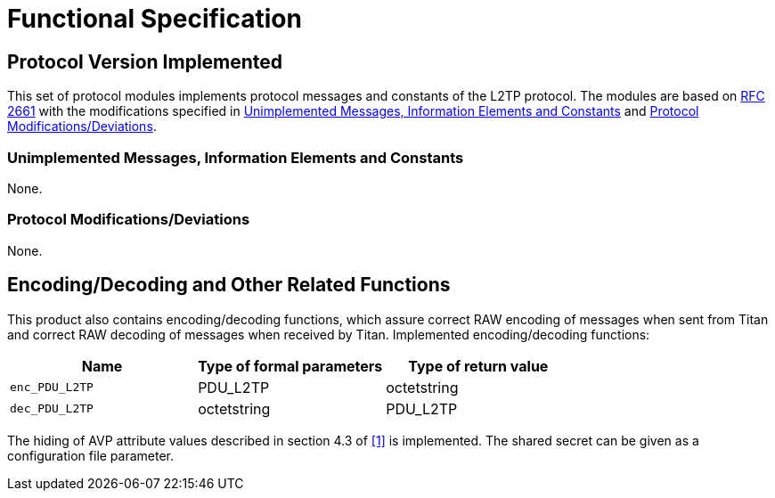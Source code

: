 = Functional Specification

== Protocol Version Implemented

This set of protocol modules implements protocol messages and constants of the L2TP protocol. The modules are based on https://tools.ietf.org/html/rfc2661[RFC 2661] with the modifications specified in <<unimplemented_messages_information_elements_and_constants, Unimplemented Messages, Information Elements and Constants>> and <<protocol-modifications-deviations, Protocol Modifications/Deviations>>.

[[unimplemented_messages_information_elements_and_constants]]
=== Unimplemented Messages, Information Elements and Constants

None.

[[protocol-modifications-deviations]]
=== Protocol Modifications/Deviations

None.

[[encoding-decoding-and-other-related-functions]]
== Encoding/Decoding and Other Related Functions

This product also contains encoding/decoding functions, which assure correct RAW encoding of messages when sent from Titan and correct RAW decoding of messages when received by Titan. Implemented encoding/decoding functions:

[cols=3*, options=header]
|===

|Name
|Type of formal parameters
|Type of return value

|`enc_PDU_L2TP`
|PDU_L2TP
|octetstring

|`dec_PDU_L2TP`
|octetstring
|PDU_L2TP
|===

The hiding of AVP attribute values described in section 4.3 of <<5-references.adoc#_1, ‎[1]>> is implemented. The shared secret can be given as a configuration file parameter.
